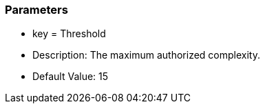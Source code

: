 === Parameters

* key = Threshold
* Description: The maximum authorized complexity.
* Default Value: 15



